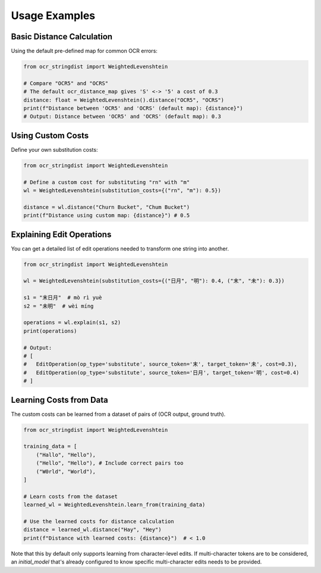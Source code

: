 ================
 Usage Examples
================

Basic Distance Calculation
==========================

Using the default pre-defined map for common OCR errors:

.. code-block:: python

    from ocr_stringdist import WeightedLevenshtein

    # Compare "OCR5" and "OCRS"
    # The default ocr_distance_map gives 'S' <-> '5' a cost of 0.3
    distance: float = WeightedLevenshtein().distance("OCR5", "OCRS")
    print(f"Distance between 'OCR5' and 'OCRS' (default map): {distance}")
    # Output: Distance between 'OCR5' and 'OCRS' (default map): 0.3

Using Custom Costs
==================

Define your own substitution costs:

.. code-block:: python

    from ocr_stringdist import WeightedLevenshtein

    # Define a custom cost for substituting "rn" with "m"
    wl = WeightedLevenshtein(substitution_costs={("rn", "m"): 0.5})

    distance = wl.distance("Churn Bucket", "Chum Bucket")
    print(f"Distance using custom map: {distance}") # 0.5

Explaining Edit Operations
==========================

You can get a detailed list of edit operations needed to transform one string into another.

.. code-block:: python

    from ocr_stringdist import WeightedLevenshtein

    wl = WeightedLevenshtein(substitution_costs={("日月", "明"): 0.4, ("末", "未"): 0.3})

    s1 = "末日月"  # mò rì yuè
    s2 = "未明"  # wèi míng

    operations = wl.explain(s1, s2)
    print(operations)

    # Output:
    # [
    #   EditOperation(op_type='substitute', source_token='末', target_token='未', cost=0.3),
    #   EditOperation(op_type='substitute', source_token='日月', target_token='明', cost=0.4)
    # ]

Learning Costs from Data
========================

The custom costs can be learned from a dataset of pairs of (OCR output, ground truth).

.. code-block:: python

    from ocr_stringdist import WeightedLevenshtein

    training_data = [
        ("Hallo", "Hello"),
        ("Hello", "Hello"), # Include correct pairs too
        ("W0rld", "World"),
    ]

    # Learn costs from the dataset
    learned_wl = WeightedLevenshtein.learn_from(training_data)

    # Use the learned costs for distance calculation
    distance = learned_wl.distance("Hay", "Hey")
    print(f"Distance with learned costs: {distance}")  # < 1.0

Note that this by default only supports learning from character-level edits.
If multi-character tokens are to be considered, an `initial_model` that's already configured to know specific multi-character edits needs to be provided.
